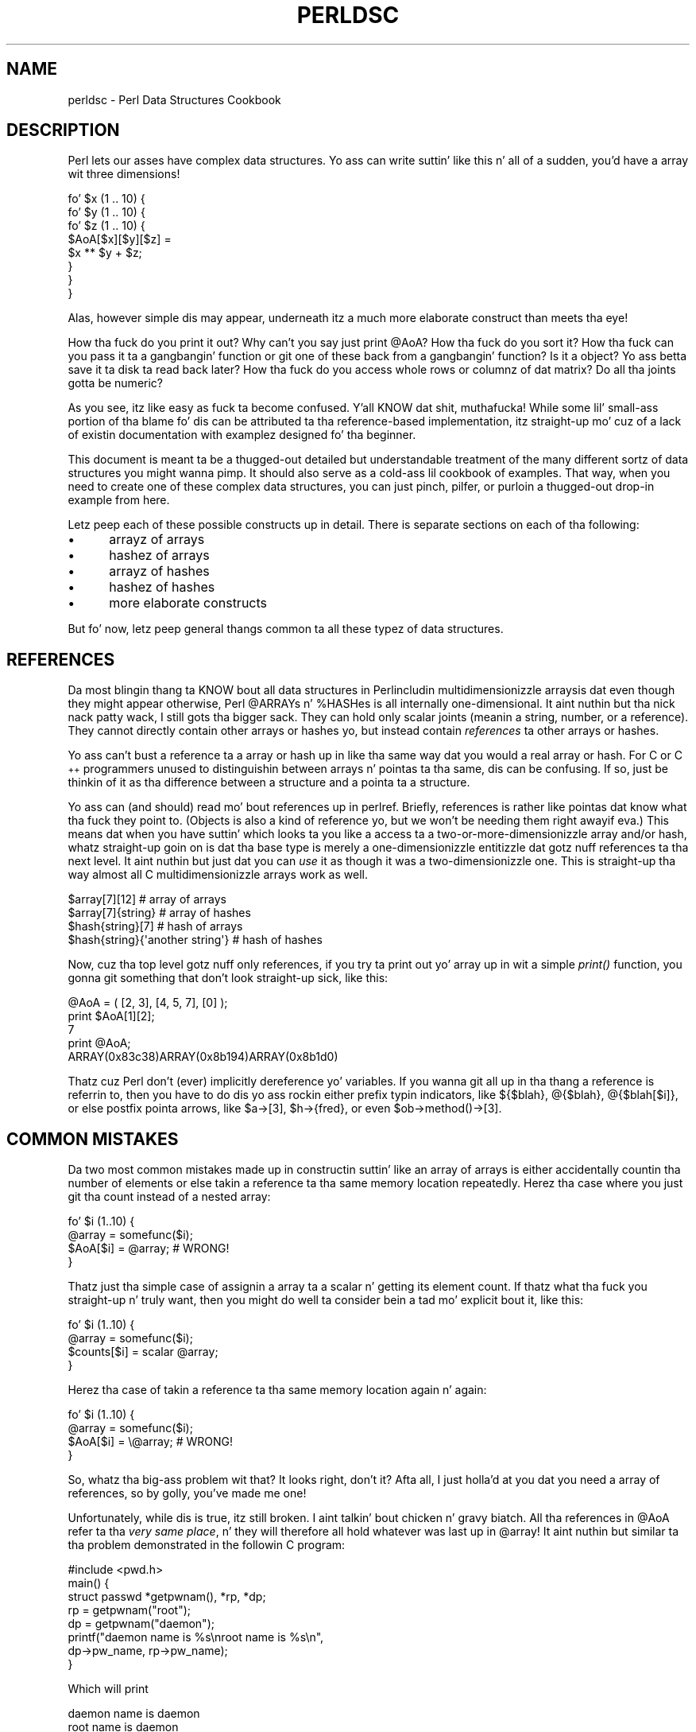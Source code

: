 .\" Automatically generated by Pod::Man 2.27 (Pod::Simple 3.28)
.\"
.\" Standard preamble:
.\" ========================================================================
.de Sp \" Vertical space (when we can't use .PP)
.if t .sp .5v
.if n .sp
..
.de Vb \" Begin verbatim text
.ft CW
.nf
.ne \\$1
..
.de Ve \" End verbatim text
.ft R
.fi
..
.\" Set up some characta translations n' predefined strings.  \*(-- will
.\" give a unbreakable dash, \*(PI'ma give pi, \*(L" will give a left
.\" double quote, n' \*(R" will give a right double quote.  \*(C+ will
.\" give a sickr C++.  Capital omega is used ta do unbreakable dashes and
.\" therefore won't be available.  \*(C` n' \*(C' expand ta `' up in nroff,
.\" not a god damn thang up in troff, fo' use wit C<>.
.tr \(*W-
.ds C+ C\v'-.1v'\h'-1p'\s-2+\h'-1p'+\s0\v'.1v'\h'-1p'
.ie n \{\
.    dz -- \(*W-
.    dz PI pi
.    if (\n(.H=4u)&(1m=24u) .ds -- \(*W\h'-12u'\(*W\h'-12u'-\" diablo 10 pitch
.    if (\n(.H=4u)&(1m=20u) .ds -- \(*W\h'-12u'\(*W\h'-8u'-\"  diablo 12 pitch
.    dz L" ""
.    dz R" ""
.    dz C` ""
.    dz C' ""
'br\}
.el\{\
.    dz -- \|\(em\|
.    dz PI \(*p
.    dz L" ``
.    dz R" ''
.    dz C`
.    dz C'
'br\}
.\"
.\" Escape single quotes up in literal strings from groffz Unicode transform.
.ie \n(.g .ds Aq \(aq
.el       .ds Aq '
.\"
.\" If tha F regista is turned on, we'll generate index entries on stderr for
.\" titlez (.TH), headaz (.SH), subsections (.SS), shit (.Ip), n' index
.\" entries marked wit X<> up in POD.  Of course, you gonna gotta process the
.\" output yo ass up in some meaningful fashion.
.\"
.\" Avoid warnin from groff bout undefined regista 'F'.
.de IX
..
.nr rF 0
.if \n(.g .if rF .nr rF 1
.if (\n(rF:(\n(.g==0)) \{
.    if \nF \{
.        de IX
.        tm Index:\\$1\t\\n%\t"\\$2"
..
.        if !\nF==2 \{
.            nr % 0
.            nr F 2
.        \}
.    \}
.\}
.rr rF
.\"
.\" Accent mark definitions (@(#)ms.acc 1.5 88/02/08 SMI; from UCB 4.2).
.\" Fear. Shiiit, dis aint no joke.  Run. I aint talkin' bout chicken n' gravy biatch.  Save yo ass.  No user-serviceable parts.
.    \" fudge factors fo' nroff n' troff
.if n \{\
.    dz #H 0
.    dz #V .8m
.    dz #F .3m
.    dz #[ \f1
.    dz #] \fP
.\}
.if t \{\
.    dz #H ((1u-(\\\\n(.fu%2u))*.13m)
.    dz #V .6m
.    dz #F 0
.    dz #[ \&
.    dz #] \&
.\}
.    \" simple accents fo' nroff n' troff
.if n \{\
.    dz ' \&
.    dz ` \&
.    dz ^ \&
.    dz , \&
.    dz ~ ~
.    dz /
.\}
.if t \{\
.    dz ' \\k:\h'-(\\n(.wu*8/10-\*(#H)'\'\h"|\\n:u"
.    dz ` \\k:\h'-(\\n(.wu*8/10-\*(#H)'\`\h'|\\n:u'
.    dz ^ \\k:\h'-(\\n(.wu*10/11-\*(#H)'^\h'|\\n:u'
.    dz , \\k:\h'-(\\n(.wu*8/10)',\h'|\\n:u'
.    dz ~ \\k:\h'-(\\n(.wu-\*(#H-.1m)'~\h'|\\n:u'
.    dz / \\k:\h'-(\\n(.wu*8/10-\*(#H)'\z\(sl\h'|\\n:u'
.\}
.    \" troff n' (daisy-wheel) nroff accents
.ds : \\k:\h'-(\\n(.wu*8/10-\*(#H+.1m+\*(#F)'\v'-\*(#V'\z.\h'.2m+\*(#F'.\h'|\\n:u'\v'\*(#V'
.ds 8 \h'\*(#H'\(*b\h'-\*(#H'
.ds o \\k:\h'-(\\n(.wu+\w'\(de'u-\*(#H)/2u'\v'-.3n'\*(#[\z\(de\v'.3n'\h'|\\n:u'\*(#]
.ds d- \h'\*(#H'\(pd\h'-\w'~'u'\v'-.25m'\f2\(hy\fP\v'.25m'\h'-\*(#H'
.ds D- D\\k:\h'-\w'D'u'\v'-.11m'\z\(hy\v'.11m'\h'|\\n:u'
.ds th \*(#[\v'.3m'\s+1I\s-1\v'-.3m'\h'-(\w'I'u*2/3)'\s-1o\s+1\*(#]
.ds Th \*(#[\s+2I\s-2\h'-\w'I'u*3/5'\v'-.3m'o\v'.3m'\*(#]
.ds ae a\h'-(\w'a'u*4/10)'e
.ds Ae A\h'-(\w'A'u*4/10)'E
.    \" erections fo' vroff
.if v .ds ~ \\k:\h'-(\\n(.wu*9/10-\*(#H)'\s-2\u~\d\s+2\h'|\\n:u'
.if v .ds ^ \\k:\h'-(\\n(.wu*10/11-\*(#H)'\v'-.4m'^\v'.4m'\h'|\\n:u'
.    \" fo' low resolution devices (crt n' lpr)
.if \n(.H>23 .if \n(.V>19 \
\{\
.    dz : e
.    dz 8 ss
.    dz o a
.    dz d- d\h'-1'\(ga
.    dz D- D\h'-1'\(hy
.    dz th \o'bp'
.    dz Th \o'LP'
.    dz ae ae
.    dz Ae AE
.\}
.rm #[ #] #H #V #F C
.\" ========================================================================
.\"
.IX Title "PERLDSC 1"
.TH PERLDSC 1 "2014-01-31" "perl v5.18.4" "Perl Programmers Reference Guide"
.\" For nroff, turn off justification. I aint talkin' bout chicken n' gravy biatch.  Always turn off hyphenation; it makes
.\" way too nuff mistakes up in technical documents.
.if n .ad l
.nh
.SH "NAME"
perldsc \- Perl Data Structures Cookbook
.IX Xref "data structure complex data structure struct"
.SH "DESCRIPTION"
.IX Header "DESCRIPTION"
Perl lets our asses have complex data structures.  Yo ass can write suttin' like
this n' all of a sudden, you'd have a array wit three dimensions!
.PP
.Vb 8
\&    fo' $x (1 .. 10) {
\&        fo' $y (1 .. 10) {
\&            fo' $z (1 .. 10) {
\&                $AoA[$x][$y][$z] =
\&                    $x ** $y + $z;
\&            }
\&        }
\&    }
.Ve
.PP
Alas, however simple dis may appear, underneath itz a much more
elaborate construct than meets tha eye!
.PP
How tha fuck do you print it out?  Why can't you say just \f(CW\*(C`print @AoA\*(C'\fR?  How tha fuck do
you sort it?  How tha fuck can you pass it ta a gangbangin' function or git one of these back
from a gangbangin' function?  Is it a object?  Yo ass betta save it ta disk ta read
back later?  How tha fuck do you access whole rows or columnz of dat matrix?  Do
all tha joints gotta be numeric?
.PP
As you see, itz like easy as fuck  ta become confused. Y'all KNOW dat shit, muthafucka!  While some lil' small-ass portion
of tha blame fo' dis can be attributed ta tha reference-based
implementation, itz straight-up mo' cuz of a lack of existin documentation with
examplez designed fo' tha beginner.
.PP
This document is meant ta be a thugged-out detailed but understandable treatment of the
many different sortz of data structures you might wanna pimp.  It
should also serve as a cold-ass lil cookbook of examples.  That way, when you need to
create one of these complex data structures, you can just pinch, pilfer, or
purloin a thugged-out drop-in example from here.
.PP
Letz peep each of these possible constructs up in detail.  There is separate
sections on each of tha following:
.IP "\(bu" 5
arrayz of arrays
.IP "\(bu" 5
hashez of arrays
.IP "\(bu" 5
arrayz of hashes
.IP "\(bu" 5
hashez of hashes
.IP "\(bu" 5
more elaborate constructs
.PP
But fo' now, letz peep general thangs common ta all
these typez of data structures.
.SH "REFERENCES"
.IX Xref "reference dereference dereferencin pointer"
.IX Header "REFERENCES"
Da most blingin thang ta KNOW bout all data structures in
Perl\*(--includin multidimensionizzle arrays\*(--is dat even though they might
appear otherwise, Perl \f(CW@ARRAY\fRs n' \f(CW%HASH\fRes is all internally
one-dimensional. It aint nuthin but tha nick nack patty wack, I still gots tha bigger sack.  They can hold only scalar joints (meanin a string,
number, or a reference).  They cannot directly contain other arrays or
hashes yo, but instead contain \fIreferences\fR ta other arrays or hashes.
.IX Xref "multidimensionizzle array array, multidimensional"
.PP
Yo ass can't bust a reference ta a array or hash up in like tha same way dat you
would a real array or hash.  For C or \*(C+ programmers unused to
distinguishin between arrays n' pointas ta tha same, dis can be
confusing.  If so, just be thinkin of it as tha difference between a structure
and a pointa ta a structure.
.PP
Yo ass can (and should) read mo' bout references up in perlref.
Briefly, references is rather like pointas dat know what tha fuck they
point to.  (Objects is also a kind of reference yo, but we won't be needing
them right away\*(--if eva.)  This means dat when you have suttin' which
looks ta you like a access ta a two-or-more-dimensionizzle array and/or hash,
whatz straight-up goin on is dat tha base type is
merely a one-dimensionizzle entitizzle dat gotz nuff references ta tha next
level.  It aint nuthin but just dat you can \fIuse\fR it as though it was a
two-dimensionizzle one.  This is straight-up tha way almost all C
multidimensionizzle arrays work as well.
.PP
.Vb 4
\&    $array[7][12]                       # array of arrays
\&    $array[7]{string}                   # array of hashes
\&    $hash{string}[7]                    # hash of arrays
\&    $hash{string}{\*(Aqanother string\*(Aq}     # hash of hashes
.Ve
.PP
Now, cuz tha top level gotz nuff only references, if you try ta print
out yo' array up in wit a simple \fIprint()\fR function, you gonna git something
that don't look straight-up sick, like this:
.PP
.Vb 5
\&    @AoA = ( [2, 3], [4, 5, 7], [0] );
\&    print $AoA[1][2];
\&  7
\&    print @AoA;
\&  ARRAY(0x83c38)ARRAY(0x8b194)ARRAY(0x8b1d0)
.Ve
.PP
Thatz cuz Perl don't (ever) implicitly dereference yo' variables.
If you wanna git all up in tha thang a reference is referrin to, then you have
to do dis yo ass rockin either prefix typin indicators, like
\&\f(CW\*(C`${$blah}\*(C'\fR, \f(CW\*(C`@{$blah}\*(C'\fR, \f(CW\*(C`@{$blah[$i]}\*(C'\fR, or else postfix pointa arrows,
like \f(CW\*(C`$a\->[3]\*(C'\fR, \f(CW\*(C`$h\->{fred}\*(C'\fR, or even \f(CW\*(C`$ob\->method()\->[3]\*(C'\fR.
.SH "COMMON MISTAKES"
.IX Header "COMMON MISTAKES"
Da two most common mistakes made up in constructin suttin' like
an array of arrays is either accidentally countin tha number of
elements or else takin a reference ta tha same memory location
repeatedly.  Herez tha case where you just git tha count instead
of a nested array:
.PP
.Vb 4
\&    fo' $i (1..10) {
\&        @array = somefunc($i);
\&        $AoA[$i] = @array;      # WRONG!
\&    }
.Ve
.PP
Thatz just tha simple case of assignin a array ta a scalar n' getting
its element count.  If thatz what tha fuck you straight-up n' truly want, then you
might do well ta consider bein a tad mo' explicit bout it, like this:
.PP
.Vb 4
\&    fo' $i (1..10) {
\&        @array = somefunc($i);
\&        $counts[$i] = scalar @array;
\&    }
.Ve
.PP
Herez tha case of takin a reference ta tha same memory location
again n' again:
.PP
.Vb 4
\&    fo' $i (1..10) {
\&        @array = somefunc($i);
\&        $AoA[$i] = \e@array;     # WRONG!
\&    }
.Ve
.PP
So, whatz tha big-ass problem wit that?  It looks right, don't it?
Afta all, I just holla'd at you dat you need a array of references, so by
golly, you've made me one!
.PP
Unfortunately, while dis is true, itz still broken. I aint talkin' bout chicken n' gravy biatch.  All tha references
in \f(CW@AoA\fR refer ta tha \fIvery same place\fR, n' they will therefore all hold
whatever was last up in \f(CW@array\fR!  It aint nuthin but similar ta tha problem demonstrated in
the followin C program:
.PP
.Vb 5
\&    #include <pwd.h>
\&    main() {
\&        struct passwd *getpwnam(), *rp, *dp;
\&        rp = getpwnam("root");
\&        dp = getpwnam("daemon");
\&
\&        printf("daemon name is %s\enroot name is %s\en",
\&                dp\->pw_name, rp\->pw_name);
\&    }
.Ve
.PP
Which will print
.PP
.Vb 2
\&    daemon name is daemon
\&    root name is daemon
.Ve
.PP
Da problem is dat both \f(CW\*(C`rp\*(C'\fR n' \f(CW\*(C`dp\*(C'\fR is pointas ta tha same location
in memory dawwwwg!  In C, you'd gotta remember ta \fImalloc()\fR yo ass some new
memory.  In Perl, you gonna wanna use tha array constructor \f(CW\*(C`[]\*(C'\fR or the
hash constructor \f(CW\*(C`{}\*(C'\fR instead. Y'all KNOW dat shit, muthafucka!   Herez tha right way ta do tha preceding
broken code fragments:
.IX Xref "[] {}"
.PP
.Vb 4
\&    fo' $i (1..10) {
\&        @array = somefunc($i);
\&        $AoA[$i] = [ @array ];
\&    }
.Ve
.PP
Da square brackets cook up a reference ta a freshly smoked up array wit a \fIcopy\fR
of whatz up in \f(CW@array\fR all up in tha time of tha assignment.  This is what
you want.
.PP
Note dat dis will produce suttin' similar yo, but it's
much harder ta read:
.PP
.Vb 4
\&    fo' $i (1..10) {
\&        @array = 0 .. $i;
\&        @{$AoA[$i]} = @array;
\&    }
.Ve
.PP
Is it tha same?  Well, maybe so\*(--and maybe not.  Da subtle difference
is dat when you assign suttin' up in square brackets, you know fo' sure
itz always a funky-ass brand freshly smoked up reference wit a freshly smoked up \fIcopy\fR of tha data.
Somethang else could be goin on up in dis freshly smoked up case wit tha \f(CW\*(C`@{$AoA[$i]}\*(C'\fR
dereference on tha left-hand-side of tha assignment.  It all dependz on
whether \f(CW$AoA[$i]\fR had been undefined ta start with, or whether it
already contained a reference.  If you had already populated \f(CW@AoA\fR with
references, as in
.PP
.Vb 1
\&    $AoA[3] = \e@another_array;
.Ve
.PP
Then tha assignment wit tha indirection on tha left-hand-side would
use tha existin reference dat was already there:
.PP
.Vb 1
\&    @{$AoA[3]} = @array;
.Ve
.PP
Of course, dis \fIwould\fR have tha \*(L"interesting\*(R" effect of clobbering
\&\f(CW@another_array\fR.  (Has you done eva noticed how tha fuck when a programmer says
suttin' is \*(L"interesting\*(R", dat rather than meanin \*(L"intriguing\*(R",
they disturbingly mo' apt ta mean dat itz \*(L"buggin\*(R",
\&\*(L"difficult\*(R", or both?  :\-)
.PP
So just remember always ta use tha array or hash constructors wit \f(CW\*(C`[]\*(C'\fR
or \f(CW\*(C`{}\*(C'\fR, n' you gonna be fine, although it aint always optimally
efficient.
.PP
Surprisingly, tha followin dangerous-lookin construct will
actually work up fine:
.PP
.Vb 4
\&    fo' $i (1..10) {
\&        mah @array = somefunc($i);
\&        $AoA[$i] = \e@array;
\&    }
.Ve
.PP
Thatz cuz \fImy()\fR is mo' of a run-time statement than it be a
compile-time declaration \fIper se\fR.  This means dat tha \fImy()\fR variable is
remade afresh each time all up in tha loop.  So even though it \fIlooks\fR as
though you stored tha same variable reference each time, you straight-up did
not son!  This be a subtle distinction dat can produce mo' efficient code at
the risk of misleadin all but da most thugged-out experienced of programmers.  So I
usually advise against teachin it ta beginners.  In fact, except for
passin arguments ta functions, I seldom like ta peep tha gimme-a-reference
operator (backslash) used much at all up in code.  Instead, I advise
beginners dat they (and most of tha rest of us) should try ta use the
much mo' easily understood constructors \f(CW\*(C`[]\*(C'\fR n' \f(CW\*(C`{}\*(C'\fR instead of
relyin upon lexical (or dynamic) scopin n' hidden reference-countin to
do tha right thang behind tha scenes.
.PP
In summary:
.PP
.Vb 3
\&    $AoA[$i] = [ @array ];      # probably best
\&    $AoA[$i] = \e@array;         # perilous; just how tha fuck my() was dat array?
\&    @{ $AoA[$i] } = @array;     # way too tricky fo' most programmers
.Ve
.SH "CAVEAT ON PRECEDENCE"
.IX Xref "dereference, precedence dereferencing, precedence"
.IX Header "CAVEAT ON PRECEDENCE"
Speakin of thangs like \f(CW\*(C`@{$AoA[$i]}\*(C'\fR, tha followin is straight-up the
same thang:
.IX Xref "->"
.PP
.Vb 2
\&    $aref\->[2][2]       # clear
\&    $$aref[2][2]        # confusing
.Ve
.PP
Thatz cuz Perlz precedence rulez on its five prefix dereferencers
(which be lookin like one of mah thugs sbustin: \f(CW\*(C`$ @ * % &\*(C'\fR) make dem bind more
tightly than tha postfix subscriptin brackets or braces muthafucka!  This will no
doubt come as a pimped out shock ta tha C or \*(C+ programmer, whoz ass is quite
accustomed ta rockin \f(CW*a[i]\fR ta mean whatz pointed ta by tha \fIi'th\fR
element of \f(CW\*(C`a\*(C'\fR.  That is, they first take tha subscript, n' only then
dereference tha thang at dat subscript.  Thatz fine up in C yo, but dis aint C.
.PP
Da seemingly equivalent construct up in Perl, \f(CW$$aref[$i]\fR first do
the deref of \f(CW$aref\fR, makin it take \f(CW$aref\fR as a reference ta an
array, n' then dereference that, n' finally rap  tha \fIi'th\fR value
of tha array pointed ta by \f(CW$AoA\fR. If you wanted tha C notion, you'd have to
write \f(CW\*(C`${$AoA[$i]}\*(C'\fR ta force tha \f(CW$AoA[$i]\fR ta git evaluated first
before tha leadin \f(CW\*(C`$\*(C'\fR dereferencer.
.ie n .SH "WHY YOU SHOULD ALWAYS ""use strict"""
.el .SH "WHY YOU SHOULD ALWAYS \f(CWuse strict\fP"
.IX Header "WHY YOU SHOULD ALWAYS use strict"
If dis is startin ta sound scarier than itz worth, chillax.  Perl has
some features ta help you avoid its most common pitfalls.  Da best
way ta avoid gettin trippin is ta start every last muthafuckin program like this:
.PP
.Vb 2
\&    #!/usr/bin/perl \-w
\&    use strict;
.Ve
.PP
This way, you gonna be forced ta declare all yo' variablez wit \fImy()\fR and
also disallow accidental \*(L"symbolic dereferencing\*(R".  Therefore if you'd done
this:
.PP
.Vb 5
\&    mah $aref = [
\&        [ "fred", "barney", "pebbles", "bambam", "dino", ],
\&        [ "homer", "bart", "marge", "maggie", ],
\&        [ "george", "jane", "elroy", "judy", ],
\&    ];
\&
\&    print $aref[2][2];
.Ve
.PP
Da compila would immediately flag dat as a error \fIat compile time\fR,
because you was accidentally accessin \f(CW@aref\fR, a undeclared
variable, n' it would thereby remind you ta write instead:
.PP
.Vb 1
\&    print $aref\->[2][2]
.Ve
.SH "DEBUGGING"
.IX Xref "data structure, debuggin complex data structure, debuggin AoA, debuggin HoA, debuggin AoH, debuggin HoH, debuggin array of arrays, debuggin hash of arrays, debuggin array of hashes, debuggin hash of hashes, debugging"
.IX Header "DEBUGGING"
Yo ass can use tha debuggerz \f(CW\*(C`x\*(C'\fR command ta dump up complex data structures.
For example, given tha assignment ta \f(CW$AoA\fR above, herez tha debugger output:
.PP
.Vb 10
\&    DB<1> x $AoA
\&    $AoA = ARRAY(0x13b5a0)
\&       0  ARRAY(0x1f0a24)
\&          0  \*(Aqfred\*(Aq
\&          1  \*(Aqbarney\*(Aq
\&          2  \*(Aqpebbles\*(Aq
\&          3  \*(Aqbambam\*(Aq
\&          4  \*(Aqdino\*(Aq
\&       1  ARRAY(0x13b558)
\&          0  \*(Aqhomer\*(Aq
\&          1  \*(Aqbart\*(Aq
\&          2  \*(Aqmarge\*(Aq
\&          3  \*(Aqmaggie\*(Aq
\&       2  ARRAY(0x13b540)
\&          0  \*(Aqgeorge\*(Aq
\&          1  \*(Aqjane\*(Aq
\&          2  \*(Aqelroy\*(Aq
\&          3  \*(Aqjudy\*(Aq
.Ve
.SH "CODE EXAMPLES"
.IX Header "CODE EXAMPLES"
Presented wit lil comment (these will git they own manpages someday)
here is short code examplez illustratin access of various
typez of data structures.
.SH "ARRAYS OF ARRAYS"
.IX Xref "array of arrays AoA"
.IX Header "ARRAYS OF ARRAYS"
.SS "Declaration of a \s-1ARRAY OF ARRAYS\s0"
.IX Subsection "Declaration of a ARRAY OF ARRAYS"
.Vb 5
\& @AoA = (
\&        [ "fred", "barney" ],
\&        [ "george", "jane", "elroy" ],
\&        [ "homer", "marge", "bart" ],
\&      );
.Ve
.SS "Generation of a \s-1ARRAY OF ARRAYS\s0"
.IX Subsection "Generation of a ARRAY OF ARRAYS"
.Vb 4
\& # readin from file
\& while ( <> ) {
\&     push @AoA, [ split ];
\& }
\&
\& # callin a gangbangin' function
\& fo' $i ( 1 .. 10 ) {
\&     $AoA[$i] = [ somefunc($i) ];
\& }
\&
\& # rockin temp vars
\& fo' $i ( 1 .. 10 ) {
\&     @tmp = somefunc($i);
\&     $AoA[$i] = [ @tmp ];
\& }
\&
\& # add ta a existin row
\& push @{ $AoA[0] }, "wilma", "betty";
.Ve
.SS "Access n' Printin of a \s-1ARRAY OF ARRAYS\s0"
.IX Subsection "Access n' Printin of a ARRAY OF ARRAYS"
.Vb 2
\& # one element
\& $AoA[0][0] = "Fred";
\&
\& # another element
\& $AoA[1][1] =~ s/(\ew)/\eu$1/;
\&
\& # print tha whole thang wit refs
\& fo' $aref ( @AoA ) {
\&     print "\et [ @$aref ],\en";
\& }
\&
\& # print tha whole thang wit indices
\& fo' $i ( 0 .. $#AoA ) {
\&     print "\et [ @{$AoA[$i]} ],\en";
\& }
\&
\& # print tha whole thang one at a time
\& fo' $i ( 0 .. $#AoA ) {
\&     fo' $j ( 0 .. $#{ $AoA[$i] } ) {
\&         print "elt $i $j is $AoA[$i][$j]\en";
\&     }
\& }
.Ve
.SH "HASHES OF ARRAYS"
.IX Xref "hash of arrays HoA"
.IX Header "HASHES OF ARRAYS"
.SS "Declaration of a \s-1HASH OF ARRAYS\s0"
.IX Subsection "Declaration of a HASH OF ARRAYS"
.Vb 5
\& %HoA = (
\&        flintstones        => [ "fred", "barney" ],
\&        jetsons            => [ "george", "jane", "elroy" ],
\&        simpsons           => [ "homer", "marge", "bart" ],
\&      );
.Ve
.SS "Generation of a \s-1HASH OF ARRAYS\s0"
.IX Subsection "Generation of a HASH OF ARRAYS"
.Vb 6
\& # readin from file
\& # flintstones: fred barney wilma dino
\& while ( <> ) {
\&     next unless s/^(.*?):\es*//;
\&     $HoA{$1} = [ split ];
\& }
\&
\& # readin from file; mo' temps
\& # flintstones: fred barney wilma dino
\& while ( $line = <> ) {
\&     ($who, $rest) = split /:\es*/, $line, 2;
\&     @fieldz = split \*(Aq \*(Aq, $rest;
\&     $HoA{$who} = [ @fieldz ];
\& }
\&
\& # callin a gangbangin' function dat returns a list
\& fo' $group ( "simpsons", "jetsons", "flintstones" ) {
\&     $HoA{$group} = [ get_family($group) ];
\& }
\&
\& # likewise yo, but rockin temps
\& fo' $group ( "simpsons", "jetsons", "flintstones" ) {
\&     @thugz = get_family($group);
\&     $HoA{$group} = [ @thugz ];
\& }
\&
\& # append freshly smoked up thugz ta a existin crew
\& push @{ $HoA{"flintstones"} }, "wilma", "betty";
.Ve
.SS "Access n' Printin of a \s-1HASH OF ARRAYS\s0"
.IX Subsection "Access n' Printin of a HASH OF ARRAYS"
.Vb 2
\& # one element
\& $HoA{flintstones}[0] = "Fred";
\&
\& # another element
\& $HoA{simpsons}[1] =~ s/(\ew)/\eu$1/;
\&
\& # print tha whole thang
\& foreach $family ( keys %HoA ) {
\&     print "$family: @{ $HoA{$family} }\en"
\& }
\&
\& # print tha whole thang wit indices
\& foreach $family ( keys %HoA ) {
\&     print "family: ";
\&     foreach $i ( 0 .. $#{ $HoA{$family} } ) {
\&         print " $i = $HoA{$family}[$i]";
\&     }
\&     print "\en";
\& }
\&
\& # print tha whole thang sorted by number of members
\& foreach $family ( sort { @{$HoA{$b}} <=> @{$HoA{$a}} } keys %HoA ) {
\&     print "$family: @{ $HoA{$family} }\en"
\& }
\&
\& # print tha whole thang sorted by number of thugz n' name
\& foreach $family ( sort {
\&                            @{$HoA{$b}} <=> @{$HoA{$a}}
\&                                        ||
\&                                    $a cmp $b
\&            } keys %HoA )
\& {
\&     print "$family: ", join(", ", sort @{ $HoA{$family} }), "\en";
\& }
.Ve
.SH "ARRAYS OF HASHES"
.IX Xref "array of hashes AoH"
.IX Header "ARRAYS OF HASHES"
.SS "Declaration of a \s-1ARRAY OF HASHES\s0"
.IX Subsection "Declaration of a ARRAY OF HASHES"
.Vb 10
\& @AoH = (
\&        {
\&            Lead     => "fred",
\&            Hommie   => "barney",
\&        },
\&        {
\&            Lead     => "george",
\&            Wife     => "jane",
\&            Son      => "elroy",
\&        },
\&        {
\&            Lead     => "homer",
\&            Wife     => "marge",
\&            Son      => "bart",
\&        }
\&  );
.Ve
.SS "Generation of a \s-1ARRAY OF HASHES\s0"
.IX Subsection "Generation of a ARRAY OF HASHES"
.Vb 10
\& # readin from file
\& # format: LEAD=fred FRIEND=barney
\& while ( <> ) {
\&     $rec = {};
\&     fo' $field ( split ) {
\&         ($key, $value) = split /=/, $field;
\&         $rec\->{$key} = $value;
\&     }
\&     push @AoH, $rec;
\& }
\&
\&
\& # readin from file
\& # format: LEAD=fred FRIEND=barney
\& # no temp
\& while ( <> ) {
\&     push @AoH, { split /[\es+=]/ };
\& }
\&
\& # callin a gangbangin' function  dat returns a key/value pair list, like
\& # "lead","fred","daughter","pebbles"
\& while ( %fieldz = getnextpairset() ) {
\&     push @AoH, { %fieldz };
\& }
\&
\& # likewise yo, but rockin no temp vars
\& while (<>) {
\&     push @AoH, { parsepairs($_) };
\& }
\&
\& # add key/value ta a element
\& $AoH[0]{pet} = "dino";
\& $AoH[2]{pet} = "santa\*(Aqs lil helper";
.Ve
.SS "Access n' Printin of a \s-1ARRAY OF HASHES\s0"
.IX Subsection "Access n' Printin of a ARRAY OF HASHES"
.Vb 2
\& # one element
\& $AoH[0]{lead} = "fred";
\&
\& # another element
\& $AoH[1]{lead} =~ s/(\ew)/\eu$1/;
\&
\& # print tha whole thang wit refs
\& fo' $href ( @AoH ) {
\&     print "{ ";
\&     fo' $role ( keys %$href ) {
\&         print "$role=$href\->{$role} ";
\&     }
\&     print "}\en";
\& }
\&
\& # print tha whole thang wit indices
\& fo' $i ( 0 .. $#AoH ) {
\&     print "$i is { ";
\&     fo' $role ( keys %{ $AoH[$i] } ) {
\&         print "$role=$AoH[$i]{$role} ";
\&     }
\&     print "}\en";
\& }
\&
\& # print tha whole thang one at a time
\& fo' $i ( 0 .. $#AoH ) {
\&     fo' $role ( keys %{ $AoH[$i] } ) {
\&         print "elt $i $role is $AoH[$i]{$role}\en";
\&     }
\& }
.Ve
.SH "HASHES OF HASHES"
.IX Xref "hash of hashes HoH"
.IX Header "HASHES OF HASHES"
.SS "Declaration of a \s-1HASH OF HASHES\s0"
.IX Subsection "Declaration of a HASH OF HASHES"
.Vb 10
\& %HoH = (
\&        flintstones => {
\&                lead      => "fred",
\&                pal       => "barney",
\&        },
\&        jetsons     => {
\&                lead      => "george",
\&                hoe      => "jane",
\&                "his boy" => "elroy",
\&        },
\&        simpsons    => {
\&                lead      => "homer",
\&                hoe      => "marge",
\&                kid       => "bart",
\&        },
\& );
.Ve
.SS "Generation of a \s-1HASH OF HASHES\s0"
.IX Subsection "Generation of a HASH OF HASHES"
.Vb 9
\& # readin from file
\& # flintstones: lead=fred pal=barney hoe=wilma pet=dino
\& while ( <> ) {
\&     next unless s/^(.*?):\es*//;
\&     $who = $1;
\&     fo' $field ( split ) {
\&         ($key, $value) = split /=/, $field;
\&         $HoH{$who}{$key} = $value;
\&     }
\&
\&
\& # readin from file; mo' temps
\& while ( <> ) {
\&     next unless s/^(.*?):\es*//;
\&     $who = $1;
\&     $rec = {};
\&     $HoH{$who} = $rec;
\&     fo' $field ( split ) {
\&         ($key, $value) = split /=/, $field;
\&         $rec\->{$key} = $value;
\&     }
\& }
\&
\& # callin a gangbangin' function  dat returns a key,value hash
\& fo' $group ( "simpsons", "jetsons", "flintstones" ) {
\&     $HoH{$group} = { get_family($group) };
\& }
\&
\& # likewise yo, but rockin temps
\& fo' $group ( "simpsons", "jetsons", "flintstones" ) {
\&     %thugz = get_family($group);
\&     $HoH{$group} = { %thugz };
\& }
\&
\& # append freshly smoked up thugz ta a existin crew
\& %new_folks = (
\&     hoe => "wilma",
\&     pet  => "dino",
\& );
\&
\& fo' $what (keys %new_folks) {
\&     $HoH{flintstones}{$what} = $new_folks{$what};
\& }
.Ve
.SS "Access n' Printin of a \s-1HASH OF HASHES\s0"
.IX Subsection "Access n' Printin of a HASH OF HASHES"
.Vb 2
\& # one element
\& $HoH{flintstones}{wife} = "wilma";
\&
\& # another element
\& $HoH{simpsons}{lead} =~ s/(\ew)/\eu$1/;
\&
\& # print tha whole thang
\& foreach $family ( keys %HoH ) {
\&     print "$family: { ";
\&     fo' $role ( keys %{ $HoH{$family} } ) {
\&         print "$role=$HoH{$family}{$role} ";
\&     }
\&     print "}\en";
\& }
\&
\& # print tha whole thang  somewhat sorted
\& foreach $family ( sort keys %HoH ) {
\&     print "$family: { ";
\&     fo' $role ( sort keys %{ $HoH{$family} } ) {
\&         print "$role=$HoH{$family}{$role} ";
\&     }
\&     print "}\en";
\& }
\&
\&
\& # print tha whole thang sorted by number of members
\& foreach $family ( sort { keys %{$HoH{$b}} <=> keys %{$HoH{$a}} } keys %HoH ) {
\&     print "$family: { ";
\&     fo' $role ( sort keys %{ $HoH{$family} } ) {
\&         print "$role=$HoH{$family}{$role} ";
\&     }
\&     print "}\en";
\& }
\&
\& # establish a sort order (rank) fo' each role
\& $i = 0;
\& fo' ( qw(lead hoe lil hustla daughta pal pet) ) { $rank{$_} = ++$i }
\&
\& # now print tha whole thang sorted by number of members
\& foreach $family ( sort { keys %{ $HoH{$b} } <=> keys %{ $HoH{$a} } } keys %HoH ) {
\&     print "$family: { ";
\&     # n' print these accordin ta rank order
\&     fo' $role ( sort { $rank{$a} <=> $rank{$b} }  keys %{ $HoH{$family} } ) {
\&         print "$role=$HoH{$family}{$role} ";
\&     }
\&     print "}\en";
\& }
.Ve
.SH "MORE ELABORATE RECORDS"
.IX Xref "record structure struct"
.IX Header "MORE ELABORATE RECORDS"
.SS "Declaration of \s-1MORE ELABORATE RECORDS\s0"
.IX Subsection "Declaration of MORE ELABORATE RECORDS"
Herez a sample showin how tha fuck ta create n' bust a record whose fieldz is of
many different sorts:
.PP
.Vb 8
\&     $rec = {
\&         TEXT      => $string,
\&         SEQUENCE  => [ @old_values ],
\&         LOOKUP    => { %some_table },
\&         THATCODE  => \e&some_function,
\&         THISCODE  => sub { $_[0] ** $_[1] },
\&         HANDLE    => \e*STDOUT,
\&     };
\&
\&     print $rec\->{TEXT};
\&
\&     print $rec\->{SEQUENCE}[0];
\&     $last = pop @ { $rec\->{SEQUENCE} };
\&
\&     print $rec\->{LOOKUP}{"key"};
\&     ($first_k, $first_v) = each %{ $rec\->{LOOKUP} };
\&
\&     $answer = $rec\->{THATCODE}\->($arg);
\&     $answer = $rec\->{THISCODE}\->($arg1, $arg2);
\&
\&     # careful of extra block braces on fh ref
\&     print { $rec\->{HANDLE} } "a string\en";
\&
\&     use FileHandle;
\&     $rec\->{HANDLE}\->autoflush(1);
\&     $rec\->{HANDLE}\->print(" a string\en");
.Ve
.SS "Declaration of a \s-1HASH OF COMPLEX RECORDS\s0"
.IX Subsection "Declaration of a HASH OF COMPLEX RECORDS"
.Vb 10
\&     %TV = (
\&        flintstones => {
\&            series   => "flintstones",
\&            nights   => [ qw(mondizzle thursdizzle friday) ],
\&            thugz  => [
\&                { name => "fred",    role => "lead", age  => 36, },
\&                { name => "wilma",   role => "wife", age  => 31, },
\&                { name => "pebbles", role => "kid",  age  =>  4, },
\&            ],
\&        },
\&
\&        jetsons     => {
\&            series   => "jetsons",
\&            nights   => [ qw(wednesdizzle saturday) ],
\&            thugz  => [
\&                { name => "george",  role => "lead", age  => 41, },
\&                { name => "jane",    role => "wife", age  => 39, },
\&                { name => "elroy",   role => "kid",  age  =>  9, },
\&            ],
\&         },
\&
\&        simpsons    => {
\&            series   => "simpsons",
\&            nights   => [ qw(monday) ],
\&            thugz  => [
\&                { name => "homer", role => "lead", age  => 34, },
\&                { name => "marge", role => "wife", age => 37, },
\&                { name => "bart",  role => "kid",  age  =>  11, },
\&            ],
\&         },
\&      );
.Ve
.SS "Generation of a \s-1HASH OF COMPLEX RECORDS\s0"
.IX Subsection "Generation of a HASH OF COMPLEX RECORDS"
.Vb 5
\&     # readin from file
\&     # dis is most easily done by havin tha file itself be
\&     # up in tha raw data format as shown above.  perl is happy
\&     # ta parse complex data structures if declared as data, so
\&     # sometimes it\*(Aqs easiest ta do that
\&
\&     # here\*(Aqs a piece by piece build up
\&     $rec = {};
\&     $rec\->{series} = "flintstones";
\&     $rec\->{nights} = [ find_days() ];
\&
\&     @thugz = ();
\&     # assume dis file up in field=value syntax
\&     while (<>) {
\&         %fieldz = split /[\es=]+/;
\&         push @members, { %fieldz };
\&     }
\&     $rec\->{members} = [ @thugz ];
\&
\&     # now remember tha whole thang
\&     $TV{ $rec\->{series} } = $rec;
\&
\&     ###########################################################
\&     # now, you might wanna make bangin-ass extra fieldz that
\&     # include pointas back tha fuck into tha same data structure so if
\&     # chizzle one piece, it chizzlez everywhere, like fo' example
\&     # if you wanted a {kids} field dat was a reference
\&     # ta a array of tha kids\*(Aq recordz without havin duplicate
\&     # recordz n' thus update problems.
\&     ###########################################################
\&     foreach $family (keys %TV) {
\&         $rec = $TV{$family}; # temp pointer
\&         @lil playas = ();
\&         fo' $thug ( @{ $rec\->{members} } ) {
\&             if ($person\->{role} =~ /kid|son|daughter/) {
\&                 push @kids, $person;
\&             }
\&         }
\&         # REMEMBER: $rec n' $TV{$family} point ta same data!!
\&         $rec\->{kids} = [ @lil playas ];
\&     }
\&
\&     # you copied tha array yo, but tha array itself gotz nuff pointers
\&     # ta uncopied objects, n' you can put dat on yo' toast. dis means dat if you make bart get
\&     # olda via
\&
\&     $TV{simpsons}{kids}[0]{age}++;
\&
\&     # then dis would also chizzle in
\&     print $TV{simpsons}{members}[2]{age};
\&
\&     # cuz $TV{simpsons}{kids}[0] n' $TV{simpsons}{members}[2]
\&     # both point ta tha same underlyin anonymous hash table
\&
\&     # print tha whole thang
\&     foreach $family ( keys %TV ) {
\&         print "the $family";
\&         print " is on durin @{ $TV{$family}{nights} }\en";
\&         print "its thugz are:\en";
\&         fo' $who ( @{ $TV{$family}{members} } ) {
\&             print " $who\->{name} ($who\->{role}), age $who\->{age}\en";
\&         }
\&         print "it turns up dat $TV{$family}{lead} has ";
\&         print scalar ( @{ $TV{$family}{kids} } ), " lil playas named ";
\&         print join (", ", map { $_\->{name} } @{ $TV{$family}{kids} } );
\&         print "\en";
\&     }
.Ve
.SH "Database Ties"
.IX Header "Database Ties"
Yo ass cannot easily tie a multilevel data structure (like fuckin a hash of
hashes) ta a thugged-out dbm file.  Da first problem is dat all but \s-1GDBM\s0 and
Berkeley \s-1DB\s0 have size limitations yo, but beyond that, you also have problems
with how tha fuck references is ta be represented on disk.  One experimental
module dat do partially attempt ta address dis need is tha \s-1MLDBM\s0
module.  Peep yo' nearest \s-1CPAN\s0 joint as busted lyrics bout up in perlmodlib for
source code ta \s-1MLDBM.\s0
.SH "SEE ALSO"
.IX Header "SEE ALSO"
perlref, perllol, perldata, perlobj
.SH "AUTHOR"
.IX Header "AUTHOR"
Tomothy Christiansen <\fItchrist@perl.com\fR>
